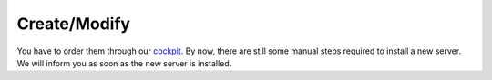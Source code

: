 #############
Create/Modify
#############

You have to order them through our `cockpit <https://cockpit.opsone.ch>`__.
By now, there are still some manual steps required to install a new server.
We will inform you as soon as the new server is installed.